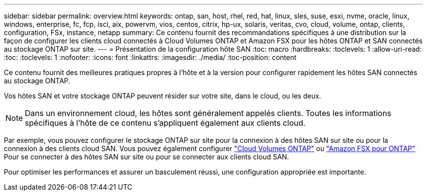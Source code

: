 ---
sidebar: sidebar 
permalink: overview.html 
keywords: ontap, san, host, rhel, red, hat, linux, sles, suse, esxi, nvme, oracle, linux, windows, enterprise, fc, fcp, isci, aix, powervm, vios, centos, citrix, hp-ux, solaris, veritas, cvo, cloud, volume, ontap, clients, configuration, FSx, instance, netapp 
summary: Ce contenu fournit des recommandations spécifiques à une distribution sur la façon de configurer les clients cloud connectés à Cloud Volumes ONTAP et Amazon FSX pour les hôtes ONTAP et SAN connectés au stockage ONTAP sur site. 
---
= Présentation de la configuration hôte SAN
:toc: macro
:hardbreaks:
:toclevels: 1
:allow-uri-read: 
:toc: 
:toclevels: 1
:nofooter: 
:icons: font
:linkattrs: 
:imagesdir: ./media/
:toc-position: content


Ce contenu fournit des meilleures pratiques propres à l'hôte et à la version pour configurer rapidement les hôtes SAN connectés au stockage ONTAP.

Vos hôtes SAN et votre stockage ONTAP peuvent résider sur votre site, dans le cloud, ou les deux.


NOTE: Dans un environnement cloud, les hôtes sont généralement appelés clients. Toutes les informations spécifiques à l'hôte de ce contenu s'appliquent également aux clients cloud.

Par exemple, vous pouvez configurer le stockage ONTAP sur site pour la connexion à des hôtes SAN sur site ou pour la connexion à des clients cloud SAN. Vous pouvez également configurer link:https://docs.netapp.com/us-en/cloud-manager-cloud-volumes-ontap/index.html["Cloud Volumes ONTAP"^] ou link:https://docs.netapp.com/us-en/cloud-manager-fsx-ontap/index.html["Amazon FSX pour ONTAP"^] Pour se connecter à des hôtes SAN sur site ou pour se connecter aux clients cloud SAN.

Pour optimiser les performances et assurer un basculement réussi, une configuration appropriée est importante.
